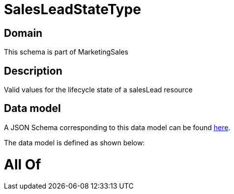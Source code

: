 = SalesLeadStateType

[#domain]
== Domain

This schema is part of MarketingSales

[#description]
== Description

Valid values for the lifecycle state of a salesLead resource


[#data_model]
== Data model

A JSON Schema corresponding to this data model can be found https://tmforum.org[here].

The data model is defined as shown below:


= All Of 
